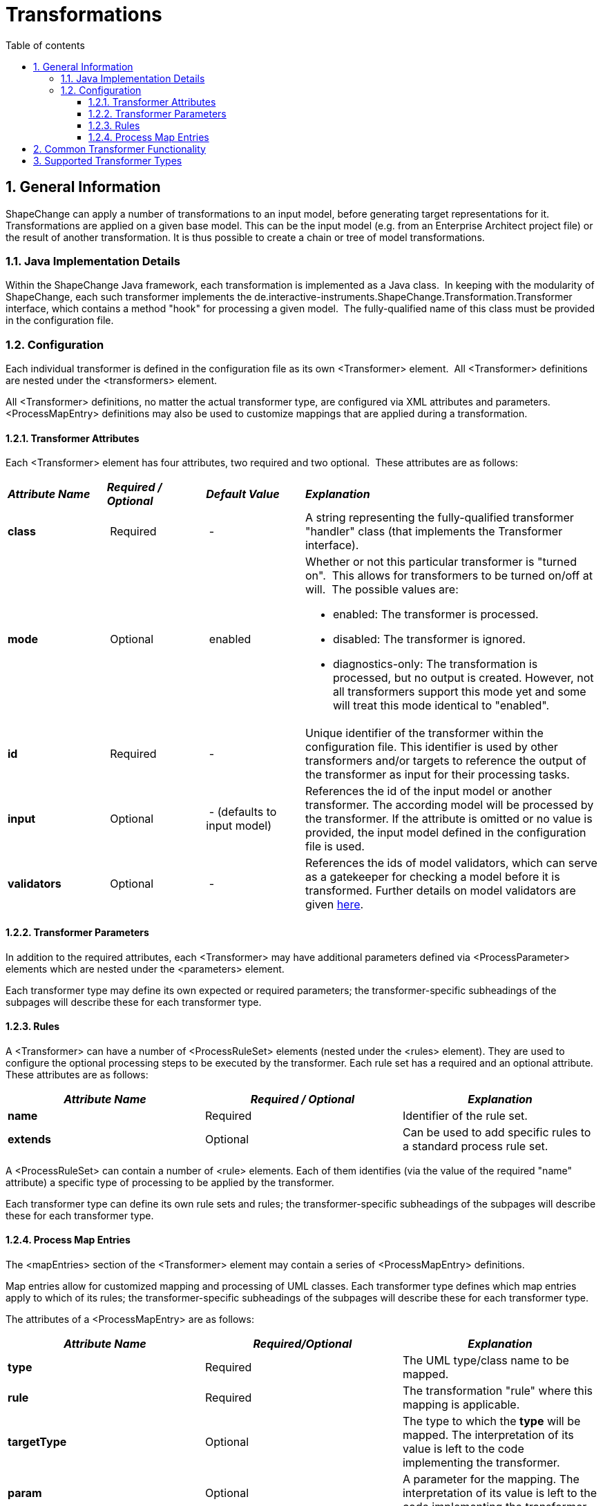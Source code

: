 :doctype: book
:encoding: utf-8
:lang: en
:toc: macro
:toc-title: Table of contents
:toclevels: 5

:toc-position: left

:appendix-caption: Annex

:numbered:
:sectanchors:
:sectnumlevels: 5
:nofooter:

[[Transformations]]
= Transformations

[[General_Information]]
== General Information

ShapeChange can apply a number of transformations to an input model,
before generating target representations for it. Transformations are
applied on a given base model. This can be the input model (e.g. from an
Enterprise Architect project file) or the result of another
transformation. It is thus possible to create a chain or tree of model
transformations.

[[Java_Implementation_Details]]
=== Java Implementation Details

Within the ShapeChange Java framework, each transformation is
implemented as a Java class.  In keeping with the modularity of
ShapeChange, each such transformer implements the
de.interactive-instruments.ShapeChange.Transformation.Transformer
interface, which contains a method "hook" for processing a given model. 
The fully-qualified name of this class must be provided in the
configuration file.

[[Configuration]]
=== Configuration

Each individual transformer is defined in the configuration file as its
own <Transformer> element.  All <Transformer> definitions are nested
under the <transformers> element.

All <Transformer> definitions, no matter the actual transformer type,
are configured via XML attributes and parameters.  <ProcessMapEntry>
definitions may also be used to customize mappings that are applied
during a transformation.

[[Transformer_Attributes]]
==== Transformer Attributes

Each <Transformer> element has four attributes, two required and two
optional.  These attributes are as follows:

[width="100%",cols="1,1,1,3"]
|===
|*_Attribute Name_* |*_Required / Optional_* |*_Default Value_*
|*_Explanation_*

|*class* | Required | - |A string representing the fully-qualified
transformer "handler" class (that implements the Transformer interface).

|*mode* | Optional | enabled a|
Whether or not this particular transformer is "turned on".  This allows
for transformers to be turned on/off at will.  The possible values are:

* enabled: The transformer is processed.
* disabled: The transformer is ignored.
* diagnostics-only: The transformation is processed, but no output is
created. However, not all transformers support this mode yet and some
will treat this mode identical to "enabled".

|*id* | Required | - |Unique identifier of the transformer within the
configuration file. This identifier is used by other transformers and/or
targets to reference the output of the transformer as input for their
processing tasks.

|*input* | Optional | - (defaults to input model) |References the id of
the input model or another transformer. The according model will be
processed by the transformer. If the attribute is omitted or no value is
provided, the input model defined in the configuration file is used.

|*validators* | Optional | - |References the ids of
model validators, which can serve as a gatekeeper for checking a model
before it is transformed. Further details on model validators are given
xref:../model validators/ModelValidators.adoc[here].
|===

[[Transformer_Parameters]]
==== Transformer Parameters

In addition to the required attributes, each <Transformer> may have
additional parameters defined via <ProcessParameter> elements which are
nested under the <parameters> element.

Each transformer type may define its own expected or required
parameters; the transformer-specific subheadings of the subpages will
describe these for each transformer type.

[[Rules]]
==== Rules

A <Transformer> can have a number of <ProcessRuleSet> elements (nested
under the <rules> element). They are used to configure the optional
processing steps to be executed by the transformer. Each rule set has a
required and an optional attribute. These attributes are as follows:

[cols=",,",]
|===
|*_Attribute Name_* |*_Required / Optional_* |*_Explanation_*

|*name* |Required |Identifier of the rule set.

|*extends* |Optional |Can be used to add specific rules to a standard
process rule set.
|===

A <ProcessRuleSet> can contain a number of <rule> elements. Each of them
identifies (via the value of the required "name" attribute) a specific
type of processing to be applied by the transformer.

Each transformer type can define its own rule sets and rules; the
transformer-specific subheadings of the subpages will describe these for
each transformer type.

[[Process_Map_Entries]]
==== Process Map Entries

The <mapEntries> section of the <Transformer> element may contain a
series of <ProcessMapEntry> definitions.

Map entries allow for customized mapping and processing of UML classes.
Each transformer type defines which map entries apply to which of its
rules; the transformer-specific subheadings of the subpages will
describe these for each transformer type.

The attributes of a <ProcessMapEntry> are as follows:

[cols=",,",]
|===
|*_Attribute Name_* |*_Required/Optional_* |*_Explanation_*

|*type* |Required |The UML type/class name to be mapped.

|*rule* |Required |The transformation "rule" where this mapping is
applicable.

|*targetType* |Optional |The type to which the *type* will be
mapped. The interpretation of its value is left to the code implementing
the transformer.

|*param* |Optional |A parameter for the mapping. The interpretation of
its value is left to the code implementing the transformer.
|===

[[Common_Transformer_Functionality]]
== Common Transformer Functionality

Specific functionality (e.g. setting tagged values) can be executed for
all transformers.

xref:./Common_Transformer_Functionality.adoc[More
Information]

[[Supported_Transformer_Types]]
== Supported Transformer Types

A list of the currently supported transformations is given xref:../index.adoc#Transformations[here].
